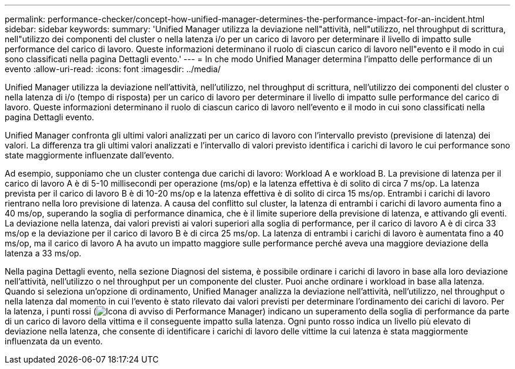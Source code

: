 ---
permalink: performance-checker/concept-how-unified-manager-determines-the-performance-impact-for-an-incident.html 
sidebar: sidebar 
keywords:  
summary: 'Unified Manager utilizza la deviazione nell"attività, nell"utilizzo, nel throughput di scrittura, nell"utilizzo dei componenti del cluster o nella latenza i/o per un carico di lavoro per determinare il livello di impatto sulle performance del carico di lavoro. Queste informazioni determinano il ruolo di ciascun carico di lavoro nell"evento e il modo in cui sono classificati nella pagina Dettagli evento.' 
---
= In che modo Unified Manager determina l'impatto delle performance di un evento
:allow-uri-read: 
:icons: font
:imagesdir: ../media/


[role="lead"]
Unified Manager utilizza la deviazione nell'attività, nell'utilizzo, nel throughput di scrittura, nell'utilizzo dei componenti del cluster o nella latenza di i/o (tempo di risposta) per un carico di lavoro per determinare il livello di impatto sulle performance del carico di lavoro. Queste informazioni determinano il ruolo di ciascun carico di lavoro nell'evento e il modo in cui sono classificati nella pagina Dettagli evento.

Unified Manager confronta gli ultimi valori analizzati per un carico di lavoro con l'intervallo previsto (previsione di latenza) dei valori. La differenza tra gli ultimi valori analizzati e l'intervallo di valori previsto identifica i carichi di lavoro le cui performance sono state maggiormente influenzate dall'evento.

Ad esempio, supponiamo che un cluster contenga due carichi di lavoro: Workload A e workload B. La previsione di latenza per il carico di lavoro A è di 5-10 millisecondi per operazione (ms/op) e la latenza effettiva è di solito di circa 7 ms/op. La latenza prevista per il carico di lavoro B è di 10-20 ms/op e la latenza effettiva è di solito di circa 15 ms/op. Entrambi i carichi di lavoro rientrano nella loro previsione di latenza. A causa del conflitto sul cluster, la latenza di entrambi i carichi di lavoro aumenta fino a 40 ms/op, superando la soglia di performance dinamica, che è il limite superiore della previsione di latenza, e attivando gli eventi. La deviazione nella latenza, dai valori previsti ai valori superiori alla soglia di performance, per il carico di lavoro A è di circa 33 ms/op e la deviazione per il carico di lavoro B è di circa 25 ms/op. La latenza di entrambi i carichi di lavoro è aumentata fino a 40 ms/op, ma il carico di lavoro A ha avuto un impatto maggiore sulle performance perché aveva una maggiore deviazione della latenza a 33 ms/op.

Nella pagina Dettagli evento, nella sezione Diagnosi del sistema, è possibile ordinare i carichi di lavoro in base alla loro deviazione nell'attività, nell'utilizzo o nel throughput per un componente del cluster. Puoi anche ordinare i workload in base alla latenza. Quando si seleziona un'opzione di ordinamento, Unified Manager analizza la deviazione nell'attività, nell'utilizzo, nel throughput o nella latenza dal momento in cui l'evento è stato rilevato dai valori previsti per determinare l'ordinamento dei carichi di lavoro. Per la latenza, i punti rossi (image:../media/opm-incident-icon-png.gif["Icona di avviso di Performance Manager"]) indicano un superamento della soglia di performance da parte di un carico di lavoro della vittima e il conseguente impatto sulla latenza. Ogni punto rosso indica un livello più elevato di deviazione nella latenza, che consente di identificare i carichi di lavoro delle vittime la cui latenza è stata maggiormente influenzata da un evento.
